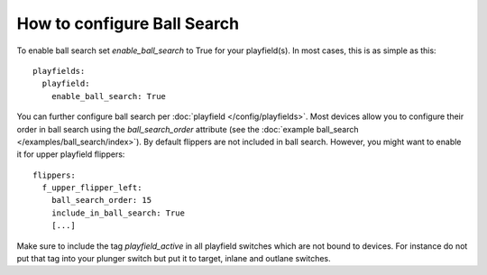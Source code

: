 How to configure Ball Search
============================

To enable ball search set `enable_ball_search` to True for your playfield(s). In most cases, this is as simple as this:

::

   playfields:
     playfield:
       enable_ball_search: True

You can further configure ball search per :doc:`playfield </config/playfields>`. Most devices allow you to configure
their order in ball search using the `ball_search_order` attribute (see the
:doc:`example ball_search </examples/ball_search/index>`). By default flippers are not included in ball search.
However, you might want to enable it for upper playfield flippers:

::

   flippers:
     f_upper_flipper_left:
       ball_search_order: 15
       include_in_ball_search: True
       [...]

Make sure to include the tag `playfield_active` in all playfield switches which are not bound to devices. For instance
do not put that tag into your plunger switch but put it to target, inlane and outlane switches.
